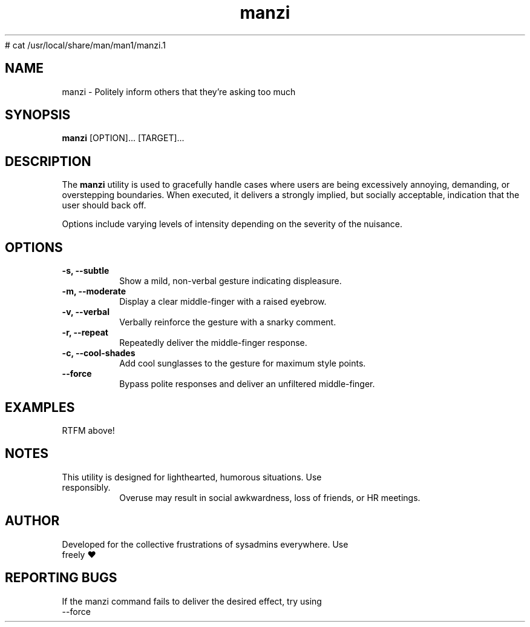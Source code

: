 # cat /usr/local/share/man/man1/manzi.1
.TH "manzi" "1" "September 2024" "Version 1.0" "Annoyance Manual"
.SH NAME
manzi \- Politely inform others that they're asking too much
.SH SYNOPSIS
.B manzi
[OPTION]... [TARGET]...
.SH DESCRIPTION
The
.B manzi
utility is used to gracefully handle cases where users
are being excessively annoying, demanding, or overstepping boundaries.
When executed, it delivers a strongly implied, but socially acceptable,
indication that the user should back off.

Options include varying levels of intensity depending on the severity of
the nuisance.

.SH OPTIONS
.TP
.B -s, --subtle
Show a mild, non-verbal gesture indicating displeasure.
.TP
.B -m, --moderate
Display a clear middle-finger with a raised eyebrow.
.TP
.B -v, --verbal
Verbally reinforce the gesture with a snarky comment.
.TP
.B -r, --repeat
Repeatedly deliver the middle-finger response.
.TP
.B -c, --cool-shades
Add cool sunglasses to the gesture for maximum style points.
.TP
.B --force
Bypass polite responses and deliver an unfiltered middle-finger.
.SH EXAMPLES
.TP
RTFM above!

.SH NOTES
.TP
This utility is designed for lighthearted, humorous situations. Use responsibly.
Overuse may result in social awkwardness, loss of friends, or HR meetings.

.SH AUTHOR
.TP
Developed for the collective frustrations of sysadmins everywhere. Use freely ♥

.SH REPORTING BUGS
.TP
If the manzi command fails to deliver the desired effect, try using --force

